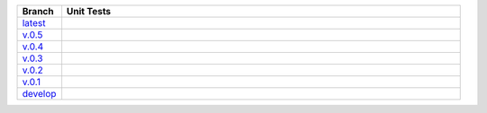 .. list-table::
   :widths: 10 90
   :header-rows: 1

   * - Branch
     - Unit Tests
   * - `latest <https://github.com/insightindustry/sqlathanor/tree/master>`_
     -
       .. image:: https://travis-ci.org/insightindustry/sqlathanor.svg?branch=master
         :target: https://travis-ci.org/insightindustry/sqlathanor
         :alt: Build Status (Travis CI)

       .. image:: https://codecov.io/gh/insightindustry/sqlathanor/branch/master/graph/badge.svg
         :target: https://codecov.io/gh/insightindustry/sqlathanor
         :alt: Code Coverage Status (Codecov)

       .. image:: https://readthedocs.org/projects/sqlathanor/badge/?version=latest
         :target: http://sqlathanor.readthedocs.io/en/latest/?badge=latest
         :alt: Documentation Status (ReadTheDocs)

   * - `v.0.5 <https://github.com/insightindustry/sqlathanor/tree/v.0.5.1>`_
     -
       .. image:: https://travis-ci.org/insightindustry/sqlathanor.svg?branch=v.0.5.1
         :target: https://travis-ci.org/insightindustry/sqlathanor
         :alt: Build Status (Travis CI)

       .. image:: https://codecov.io/gh/insightindustry/sqlathanor/branch/v.0.4.0/graph/badge.svg
         :target: https://codecov.io/gh/insightindustry/sqlathanor
         :alt: Code Coverage Status (Codecov)

       .. image:: https://readthedocs.org/projects/sqlathanor/badge/?version=v.0.5.0
         :target: http://sqlathanor.readthedocs.io/en/latest/?badge=v.0.5.0
         :alt: Documentation Status (ReadTheDocs)

   * - `v.0.4 <https://github.com/insightindustry/sqlathanor/tree/v.0.4.0>`_
     -
       .. image:: https://travis-ci.org/insightindustry/sqlathanor.svg?branch=v.0.4.0
         :target: https://travis-ci.org/insightindustry/sqlathanor
         :alt: Build Status (Travis CI)

       .. image:: https://codecov.io/gh/insightindustry/sqlathanor/branch/v.0.4.0/graph/badge.svg
         :target: https://codecov.io/gh/insightindustry/sqlathanor
         :alt: Code Coverage Status (Codecov)

       .. image:: https://readthedocs.org/projects/sqlathanor/badge/?version=v.0.4.0
         :target: http://sqlathanor.readthedocs.io/en/latest/?badge=v.0.4.0
         :alt: Documentation Status (ReadTheDocs)

   * - `v.0.3 <https://github.com/insightindustry/sqlathanor/tree/v.0.3.1>`_
     -
       .. image:: https://travis-ci.org/insightindustry/sqlathanor.svg?branch=v.0.3.1
         :target: https://travis-ci.org/insightindustry/sqlathanor
         :alt: Build Status (Travis CI)

       .. image:: https://codecov.io/gh/insightindustry/sqlathanor/branch/v.0.3.1/graph/badge.svg
         :target: https://codecov.io/gh/insightindustry/sqlathanor
         :alt: Code Coverage Status (Codecov)

       .. image:: https://readthedocs.org/projects/sqlathanor/badge/?version=v.0.3.1
         :target: http://sqlathanor.readthedocs.io/en/latest/?badge=v.0.3.1
         :alt: Documentation Status (ReadTheDocs)

   * - `v.0.2 <https://github.com/insightindustry/sqlathanor/tree/v.0.2.2>`_
     -
       .. image:: https://travis-ci.org/insightindustry/sqlathanor.svg?branch=v.0.2.2
         :target: https://travis-ci.org/insightindustry/sqlathanor
         :alt: Build Status (Travis CI)

       .. image:: https://codecov.io/gh/insightindustry/sqlathanor/branch/v.0.2.2/graph/badge.svg
         :target: https://codecov.io/gh/insightindustry/sqlathanor
         :alt: Code Coverage Status (Codecov)

       .. image:: https://readthedocs.org/projects/sqlathanor/badge/?version=v.0.2.2
         :target: http://sqlathanor.readthedocs.io/en/latest/?badge=v.0.2.2
         :alt: Documentation Status (ReadTheDocs)

   * - `v.0.1 <https://github.com/insightindustry/sqlathanor/tree/v.0.1.1>`_
     -
       .. image:: https://travis-ci.org/insightindustry/sqlathanor.svg?branch=v.0.1.1
         :target: https://travis-ci.org/insightindustry/sqlathanor
         :alt: Build Status (Travis CI)

       .. image:: https://codecov.io/gh/insightindustry/sqlathanor/branch/v.0.1.1/graph/badge.svg
         :target: https://codecov.io/gh/insightindustry/sqlathanor
         :alt: Code Coverage Status (Codecov)

       .. image:: https://readthedocs.org/projects/sqlathanor/badge/?version=v.0.1.1
         :target: http://sqlathanor.readthedocs.io/en/latest/?badge=v.0.1.1
         :alt: Documentation Status (ReadTheDocs)

   * - `develop <https://github.com/insightindustry/sqlathanor/tree/develop>`_
     -
       .. image:: https://travis-ci.org/insightindustry/sqlathanor.svg?branch=develop
         :target: https://travis-ci.org/insightindustry/sqlathanor
         :alt: Build Status (Travis CI)

       .. image:: https://codecov.io/gh/insightindustry/sqlathanor/branch/develop/graph/badge.svg
         :target: https://codecov.io/gh/insightindustry/sqlathanor
         :alt: Code Coverage Status (Codecov)

       .. image:: https://readthedocs.org/projects/sqlathanor/badge/?version=develop
         :target: http://sqlathanor.readthedocs.io/en/latest/?badge=develop
         :alt: Documentation Status (ReadTheDocs)
